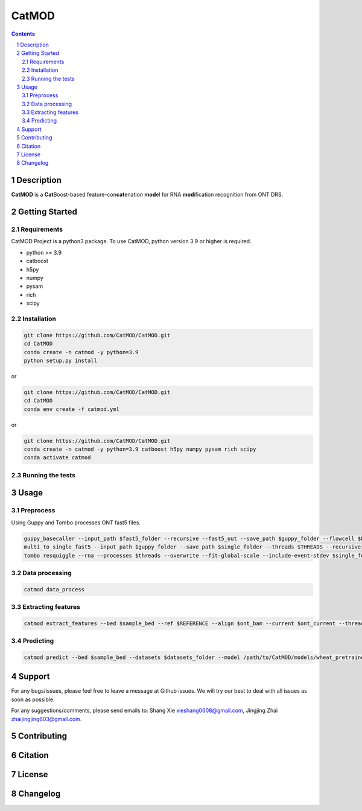 CatMOD
=====

.. class:: no-web no-pdf

    .. image:: https://github.com/CatMOD/CatMOD/blob/main/img/catmod.logo.svg

.. class:: no-web no-pdf

    |language| |version| |update|

.. contents::

.. section-numbering::

Description
-----------

**CatMOD** is a **Cat**\ Boost-based feature-con\ **cat**\ enation **mod**\ el for RNA **mod**\ ification recognition from ONT DRS.

.. class:: no-web no-pdf

    .. image:: https://github.com/CatMOD/CatMOD/blob/main/img/catmod.model.jpg

Getting Started
---------------

Requirements
~~~~~~~~~~~~

CatMOD Project is a python3 package. To use CatMOD, python version 3.9 or higher is required.

- python >= 3.9

- catboost

- h5py

- numpy

- pysam

- rich

- scipy

Installation
~~~~~~~~~~~~

.. code-block:: shell

    git clone https://github.com/CatMOD/CatMOD.git
    cd CatMOD
    conda create -n catmod -y python=3.9
    python setup.py install

or

.. code-block:: shell

    git clone https://github.com/CatMOD/CatMOD.git
    cd CatMOD
    conda env create -f catmod.yml

or

.. code-block:: shell

    git clone https://github.com/CatMOD/CatMOD.git
    conda create -n catmod -y python=3.9 catboost h5py numpy pysam rich scipy
    conda activate catmod

Running the tests
~~~~~~~~~~~~~~~~~

Usage
-----

Preprocess
~~~~~~~~~~

Using Guppy and Tombo processes ONT fast5 files.

.. code-block:: shell

    guppy_basecaller --input_path $fast5_folder --recursive --fast5_out --save_path $guppy_folder --flowcell $FLOWCELL --kit $KIT --num_callers $THREADS
    multi_to_single_fast5 --input_path $guppy_folder --save_path $single_folder --threads $THREADS --recursive
    tombo resquiggle --rna --processes $threads --overwrite --fit-global-scale --include-event-stdev $single_folder $REFERENCE

Data processing
~~~~~~~~~~~~~~~

.. code-block:: shell

    catmod data_process

Extracting features
~~~~~~~~~~~~~~~~~~~

.. code-block:: shell

    catmod extract_features --bed $sample_bed --ref $REFERENCE --align $ont_bam --current $ont_current --threads $THREADS --output $datasets_folder

Predicting
~~~~~~~~~~

.. code-block:: shell

    catmod predict --bed $sample_bed --datasets $datasets_folder --model /path/to/CatMOD/models/wheat_pretrained.cbc.cbm --threads $THREADS --output $datasets_folder

Support
-------

For any bugs/issues, please feel free to leave a message at Github issues. We will try our best to deal with all issues as soon as possible.

For any suggestions/comments, please send emails to: Shang Xie xieshang0608@gmail.com, Jingjing Zhai zhaijingjing603@gmail.com.

Contributing
------------

Citation
--------

License
-------

Changelog
---------

.. |language| image:: https://img.shields.io/badge/language-python-blue.svg

.. |version| image:: https://img.shields.io/badge/version-v0.0.1a-green.svg

.. |update| image:: https://img.shields.io/badge/last%20updated-24%20May%202022-orange.svg
